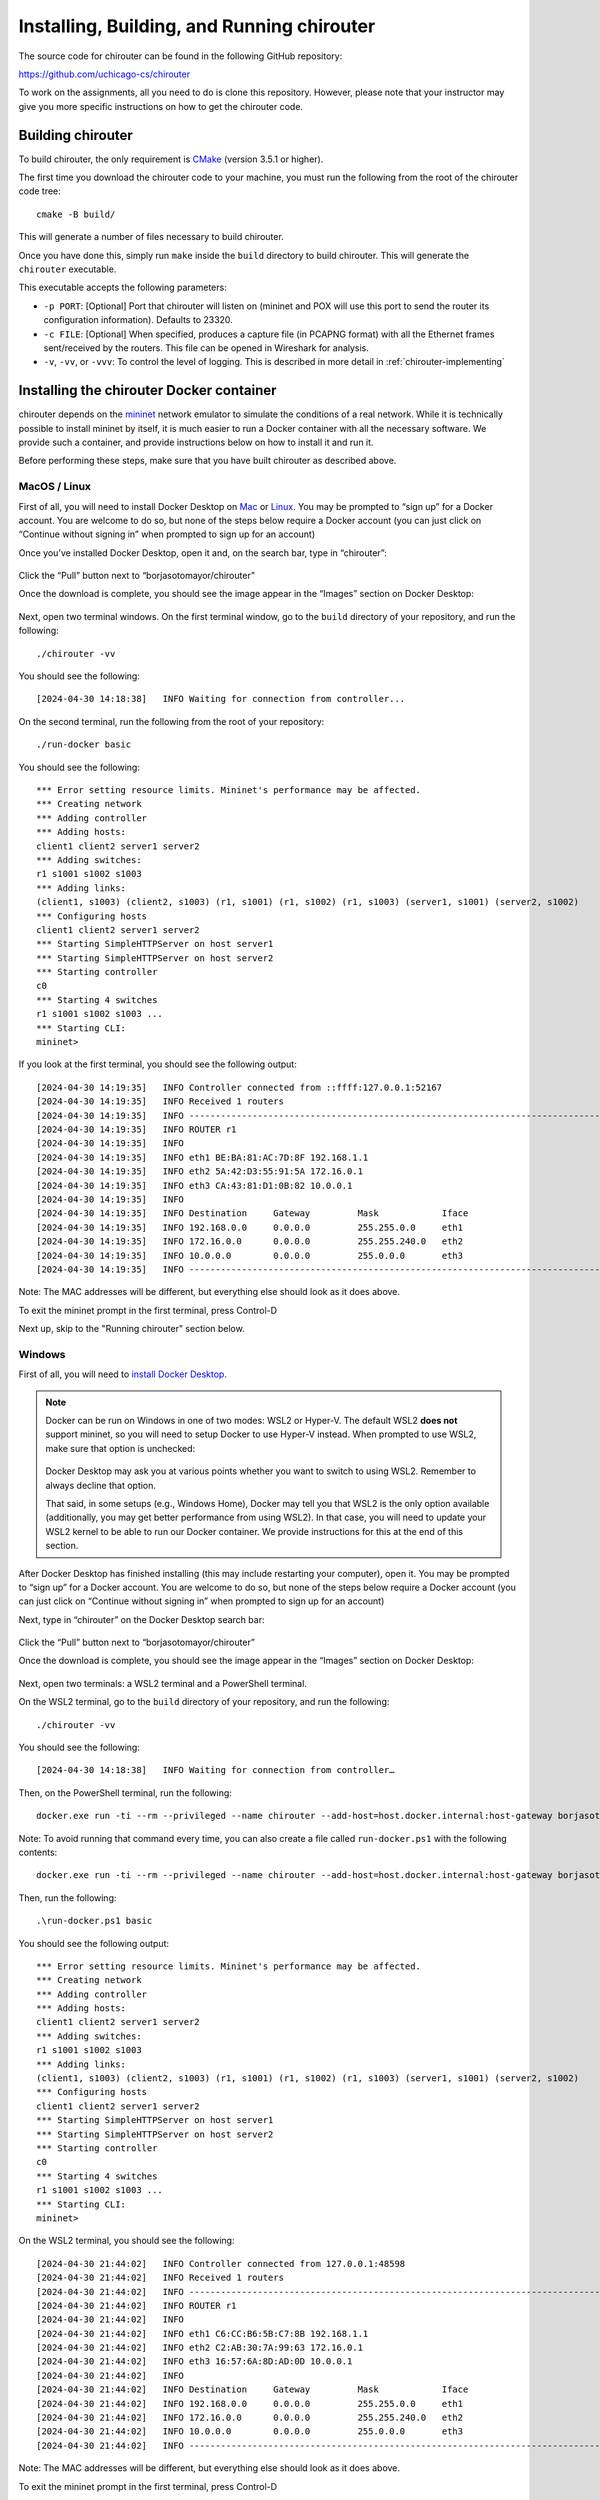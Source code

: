 .. _chirouter-installing:

Installing, Building, and Running chirouter
===========================================

The source code for chirouter can be found in the following GitHub repository:

https://github.com/uchicago-cs/chirouter

To work on the assignments, all you need to do is clone this repository. However,
please note that your instructor may give you more specific instructions on how
to get the chirouter code.

Building chirouter
------------------

To build chirouter, the only requirement is `CMake <https://cmake.org/>`__ (version 3.5.1 or higher).

The first time you download the chirouter code to your machine, you must run the
following from the root of the chirouter code tree::

    cmake -B build/

This will generate a number of files necessary to build chirouter.

Once you have done this, simply run ``make`` inside the ``build`` directory
to build chirouter. This will generate the ``chirouter`` executable.

This executable accepts the following parameters:

* ``-p PORT``: [Optional] Port that chirouter will listen on (mininet and POX will use this port
  to send the router its configuration information). Defaults to 23320.
* ``-c FILE``: [Optional] When specified, produces a capture file (in PCAPNG format) with all
  the Ethernet frames sent/received by the routers. This file can be opened in Wireshark for analysis.
* ``-v``, ``-vv``, or ``-vvv``: To control the level of logging. This is described in
  more detail in :ref:`chirouter-implementing`

Installing the chirouter Docker container
-----------------------------------------------------

chirouter depends on the `mininet <http://mininet.org/>`__ network emulator to simulate the conditions of a real network.
While it is technically possible to install mininet by itself, it is much easier to run a Docker container
with all the necessary software. We provide such a container, and provide instructions below on how to install
it and run it.

Before performing these steps, make sure that you have built chirouter as described above.

MacOS / Linux
~~~~~~~~~~~~~

First of all, you will need to install Docker
Desktop on `Mac <https://docs.docker.com/desktop/install/mac-install/>`__
or `Linux <https://docs.docker.com/desktop/setup/install/linux/>`__. You
may be prompted to “sign up” for a Docker account. You are welcome to do
so, but none of the steps below require a Docker account (you can just
click on “Continue without signing in” when prompted to sign up for an
account)

Once you’ve installed Docker Desktop, open it and, on the search bar,
type in “chirouter”:

.. figure:: docker-mac-1.png

Click the “Pull” button next to “borjasotomayor/chirouter”

Once the download is complete, you should see the image appear in the
“Images” section on Docker Desktop:

.. figure:: docker-mac-2.png

Next, open two terminal windows. On the first terminal window, go to the
``build`` directory of your repository, and run the following:

::

   ./chirouter -vv

You should see the following:

::

   [2024-04-30 14:18:38]   INFO Waiting for connection from controller...

On the second terminal, run the following from the root of your
repository:

::

   ./run-docker basic

You should see the following:

::

   *** Error setting resource limits. Mininet's performance may be affected.
   *** Creating network
   *** Adding controller
   *** Adding hosts:
   client1 client2 server1 server2
   *** Adding switches:
   r1 s1001 s1002 s1003
   *** Adding links:
   (client1, s1003) (client2, s1003) (r1, s1001) (r1, s1002) (r1, s1003) (server1, s1001) (server2, s1002)
   *** Configuring hosts
   client1 client2 server1 server2
   *** Starting SimpleHTTPServer on host server1
   *** Starting SimpleHTTPServer on host server2
   *** Starting controller
   c0
   *** Starting 4 switches
   r1 s1001 s1002 s1003 ...
   *** Starting CLI:
   mininet>

If you look at the first terminal, you should see the following output:

::

   [2024-04-30 14:19:35]   INFO Controller connected from ::ffff:127.0.0.1:52167
   [2024-04-30 14:19:35]   INFO Received 1 routers
   [2024-04-30 14:19:35]   INFO --------------------------------------------------------------------------------
   [2024-04-30 14:19:35]   INFO ROUTER r1
   [2024-04-30 14:19:35]   INFO
   [2024-04-30 14:19:35]   INFO eth1 BE:BA:81:AC:7D:8F 192.168.1.1
   [2024-04-30 14:19:35]   INFO eth2 5A:42:D3:55:91:5A 172.16.0.1
   [2024-04-30 14:19:35]   INFO eth3 CA:43:81:D1:0B:82 10.0.0.1
   [2024-04-30 14:19:35]   INFO
   [2024-04-30 14:19:35]   INFO Destination     Gateway         Mask            Iface
   [2024-04-30 14:19:35]   INFO 192.168.0.0     0.0.0.0         255.255.0.0     eth1
   [2024-04-30 14:19:35]   INFO 172.16.0.0      0.0.0.0         255.255.240.0   eth2
   [2024-04-30 14:19:35]   INFO 10.0.0.0        0.0.0.0         255.0.0.0       eth3
   [2024-04-30 14:19:35]   INFO --------------------------------------------------------------------------------

Note: The MAC addresses will be different, but everything else should
look as it does above.

To exit the mininet prompt in the first terminal, press Control-D

Next up, skip to the "Running chirouter" section below.

Windows
~~~~~~~

First of all, you will need to `install Docker
Desktop <https://docs.docker.com/desktop/install/windows-install/>`__.

.. note::

    Docker can be run on Windows in one of two modes: WSL2 or
    Hyper-V. The default WSL2 **does not** support mininet, so
    you will need to setup Docker to use Hyper-V instead. When
    prompted to use WSL2, make sure that option is unchecked:

    .. figure:: docker-windows-1.png

    Docker Desktop may ask you at various points whether you want to switch
    to using WSL2. Remember to always decline that option.

    That said, in some setups (e.g., Windows Home), Docker may tell
    you that WSL2 is the only option available (additionally, you
    may get better performance from using WSL2). In that case,
    you will need to update your WSL2 kernel to be able to run our Docker container. We provide instructions
    for this at the end of this section.

After Docker Desktop has finished installing (this may include
restarting your computer), open it. You may be prompted to “sign up” for
a Docker account. You are welcome to do so, but none of the steps below
require a Docker account (you can just click on “Continue without
signing in” when prompted to sign up for an account)

Next, type in “chirouter” on the Docker Desktop search bar:

.. figure:: docker-windows-2.png

Click the “Pull” button next to “borjasotomayor/chirouter”

Once the download is complete, you should see the image appear in the
“Images” section on Docker Desktop:

.. figure:: docker-windows-3.png

Next, open two terminals: a WSL2 terminal and a PowerShell terminal.

On the WSL2 terminal, go to the ``build`` directory of your repository, and
run the following:

::

   ./chirouter -vv

You should see the following:

::

   [2024-04-30 14:18:38]   INFO Waiting for connection from controller…

Then, on the PowerShell terminal, run the following:

::

   docker.exe run -ti --rm --privileged --name chirouter --add-host=host.docker.internal:host-gateway borjasotomayor/chirouter basic

Note: To avoid running that command every time, you can also create a
file called ``run-docker.ps1`` with the following contents:

::

   docker.exe run -ti --rm --privileged --name chirouter --add-host=host.docker.internal:host-gateway borjasotomayor/chirouter $args

Then, run the following:

::

   .\run-docker.ps1 basic

You should see the following output:

::

   *** Error setting resource limits. Mininet's performance may be affected.
   *** Creating network
   *** Adding controller
   *** Adding hosts:
   client1 client2 server1 server2
   *** Adding switches:
   r1 s1001 s1002 s1003
   *** Adding links:
   (client1, s1003) (client2, s1003) (r1, s1001) (r1, s1002) (r1, s1003) (server1, s1001) (server2, s1002)
   *** Configuring hosts
   client1 client2 server1 server2
   *** Starting SimpleHTTPServer on host server1
   *** Starting SimpleHTTPServer on host server2
   *** Starting controller
   c0
   *** Starting 4 switches
   r1 s1001 s1002 s1003 ...
   *** Starting CLI:
   mininet>

On the WSL2 terminal, you should see the following:

::

   [2024-04-30 21:44:02]   INFO Controller connected from 127.0.0.1:48598
   [2024-04-30 21:44:02]   INFO Received 1 routers
   [2024-04-30 21:44:02]   INFO --------------------------------------------------------------------------------
   [2024-04-30 21:44:02]   INFO ROUTER r1
   [2024-04-30 21:44:02]   INFO
   [2024-04-30 21:44:02]   INFO eth1 C6:CC:B6:5B:C7:8B 192.168.1.1
   [2024-04-30 21:44:02]   INFO eth2 C2:AB:30:7A:99:63 172.16.0.1
   [2024-04-30 21:44:02]   INFO eth3 16:57:6A:8D:AD:0D 10.0.0.1
   [2024-04-30 21:44:02]   INFO
   [2024-04-30 21:44:02]   INFO Destination     Gateway         Mask            Iface
   [2024-04-30 21:44:02]   INFO 192.168.0.0     0.0.0.0         255.255.0.0     eth1
   [2024-04-30 21:44:02]   INFO 172.16.0.0      0.0.0.0         255.255.240.0   eth2
   [2024-04-30 21:44:02]   INFO 10.0.0.0        0.0.0.0         255.0.0.0       eth3
   [2024-04-30 21:44:02]   INFO --------------------------------------------------------------------------------

Note: The MAC addresses will be different, but everything else should
look as it does above.

To exit the mininet prompt in the first terminal, press Control-D

Next up, skip to the "Running chirouter" section below.

**Updating the WSL2 Kernel**

If you want to run our Docker container in WSL2 mode, you will need to build a new WSL2 kernel
(the default WSL2 kernel does not include the Open vSwitch module needed to run mininet).
You can do so by following the instructions on `this page <https://learn.microsoft.com/en-us/community/content/wsl-user-msft-kernel-v6>`__.

IMPORTANT: Between steps 4 and 5 of the linked instructions, you need to run the following command::

    make menuconfig KCONFIG_CONFIG=Microsoft/config-wsl

Then navigate to ``Networking support -> Networking Options -> Open vSwitch``, and make sure it is
compiled into the kernel (make sure the option appears as ``<*> Open vSwitch``)

Running chirouter
-----------------

Running chirouter involves running the ``chirouter`` executable in one terminal,
and mininet (using the Docker container) in another terminal. To do this,
follow the same instructions describe above when installing the Docker container.

The first parameter to the ``run-docker`` script specifies the network topology
we want to simulate:

- MacOS/Linux::

    ./run-docker basic

- Windows::

    .\run-docker.ps1 basic

These topologies are described in more detail in the :ref:`chirouter-testing`
page but, for now, all we need to know is that the ``basic`` topology involves
a single router connecting multiple networks together, each containing some hosts.

The mininet terminal (which will show a prompt like this: ``mininet>``)
will allow you to run network commands on a specific host of the topology. For example,
this::

   mininet> client1 ping -c 4 server1

Would run the ``ping`` command on ``client1`` (and would specifically
ping ``server1`` four times). While the network itself is being simulated
by Mininet, the commands that are being run are the exact same ones you
would run on a Linux system.

Please note that the above command won't yet work, because you have not
yet implemented the router. However, to verify that mininet is running correctly,
you can run the following::

   mininet> client1 ping -c 4 client1
   PING 10.0.100.1 (10.0.100.1) 56(84) bytes of data.
   64 bytes from 10.0.100.1: icmp_seq=1 ttl=64 time=0.018 ms
   64 bytes from 10.0.100.1: icmp_seq=2 ttl=64 time=0.014 ms
   64 bytes from 10.0.100.1: icmp_seq=3 ttl=64 time=0.022 ms
   64 bytes from 10.0.100.1: icmp_seq=4 ttl=64 time=0.023 ms
   
   --- 10.0.100.1 ping statistics ---
   4 packets transmitted, 4 received, 0% packet loss, time 2999ms
   rtt min/avg/max/mdev = 0.014/0.019/0.023/0.004 ms

The above command just instructs ``client1`` to ping itself. Since your router isn't involved in delivering the
messages, this will run fine even if you haven't implemented the router yet. On the other hand, the following
command instructs ``client1`` to ping ``10.0.0.1`` (one of the router's interfaces). Since you have
not yet implemented your router, it will not reply to the pings::

   mininet> client1 ping -c 4 10.0.0.1
   PING 10.0.0.1 (10.0.0.1) 56(84) bytes of data.
   From 10.0.100.1 icmp_seq=1 Destination Host Unreachable
   From 10.0.100.1 icmp_seq=2 Destination Host Unreachable
   From 10.0.100.1 icmp_seq=3 Destination Host Unreachable
   From 10.0.100.1 icmp_seq=4 Destination Host Unreachable
   
   --- 10.0.0.1 ping statistics ---
   4 packets transmitted, 0 received, +4 errors, 100% packet loss, time 3014ms

However, if you look at the chirouter logs, you should see that it *is* receiving ARP requests from ``client1``::

    [2022-02-18 18:18:21]  DEBUG Received Ethernet frame on interface r1-eth3
    [2022-02-18 18:18:21]  DEBUG    ######################################################################
    [2022-02-18 18:18:21]  DEBUG <  Src: 26:0F:6D:1B:55:DD
    [2022-02-18 18:18:21]  DEBUG <  Dst: FF:FF:FF:FF:FF:FF
    [2022-02-18 18:18:21]  DEBUG <  Ethertype: 0806 (ARP)
    [2022-02-18 18:18:21]  DEBUG <  Payload (28 bytes):
    [2022-02-18 18:18:21]  DEBUG   0000  00 01 08 00 06 04 00 01 26 0f 6d 1b 55 dd 0a 00  ........&.m.U...
    [2022-02-18 18:18:21]  DEBUG   0010  64 01 00 00 00 00 00 00 0a 00 00 01              d...........
    [2022-02-18 18:18:21]  DEBUG    ######################################################################

As you develop your router, please note that it is important that you start chirouter and mininet in
the same order: chirouter first, followed by mininet.

Running without a topology
~~~~~~~~~~~~~~~~~~~~~~~~~~

If you run ``run-docker`` without any parameters, you will instead get a
root shell in the container::

   $ ./run-docker
   root@e37390d6efd7:/chirouter#

You will need to do this to run the automated tests, which are described
later in this documentation.

Inside this root shell, you can run also run a ``run-mininet`` command directly
to start Mininet::

       $ ./run-docker
       root@e37390d6efd7:/chirouter# ./run-mininet topologies/basic.json
       *** Error setting resource limits. Mininet's performance may be affected.
       *** Creating network
       *** Adding controller
       *** Adding hosts:
       client1 client2 server1 server2
       … etc …

**CAREFUL**: When you exit this root shell, any work you did inside the container
will be lost. You should only use the container to run mininet or the automated tests;
you should not be creating and saving any files inside the container.

Finally, chirouter listens on port 23320 for connections from mininet
(and mininet will, by default, use that port). Since you will be running
on your own computer, this should not cause any conflicts but, if you do
need to use a different port, run chirouter like this::

   ./chirouter -p PORT

(where ``PORT`` is the alternate port you want to use)

And, from the container’s root shell, run this::

   ./run-mininet topologies/basic.json --chirouter host.docker.internal:PORT

